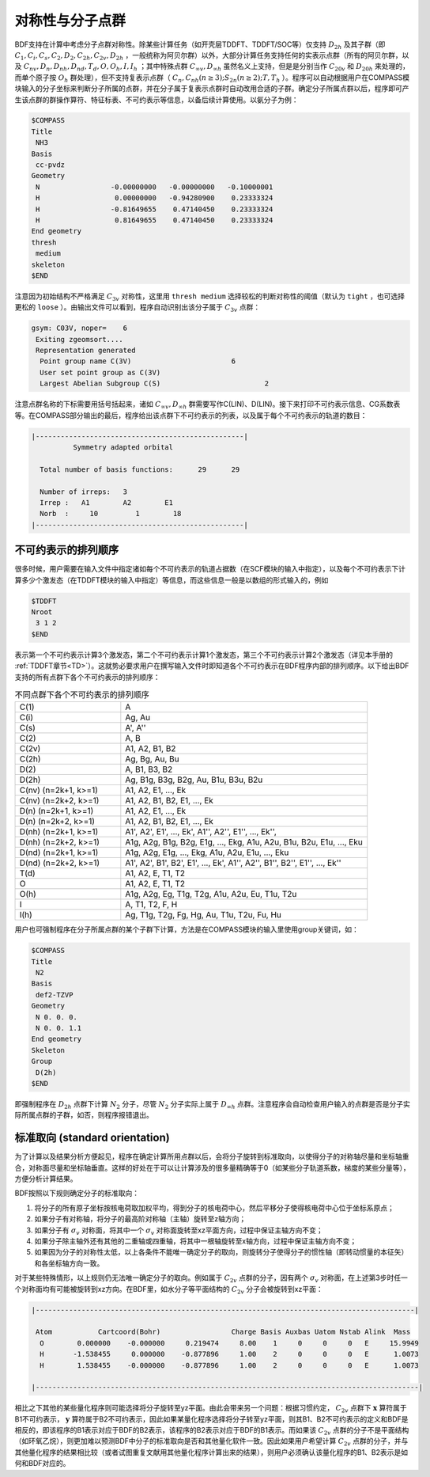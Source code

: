 
.. _Point-Group:

对称性与分子点群
================================================

BDF支持在计算中考虑分子点群对称性。除某些计算任务（如开壳层TDDFT、TDDFT/SOC等）仅支持 :math:`D_{2h}` 及其子群（即 :math:`C_1, C_i, C_s, C_2, D_2, C_{2h}, C_{2v}, D_{2h}` ，一般统称为阿贝尔群）以外，大部分计算任务支持任何的实表示点群（所有的阿贝尔群，以及 :math:`C_{nv}, D_{n}, D_{nh}, D_{nd}, T_d, O, O_h, I, I_h` ；其中特殊点群 :math:`C_{\infty v}, D_{\infty h}` 虽然名义上支持，但是是分别当作 :math:`C_{20v}` 和 :math:`D_{20h}` 来处理的，而单个原子按 :math:`O_{h}` 群处理），但不支持复表示点群（ :math:`C_n, C_{nh} (n \ge 3); S_{2n} (n \ge 2); T, T_h` ）。程序可以自动根据用户在COMPASS模块输入的分子坐标来判断分子所属的点群，并在分子属于复表示点群时自动改用合适的子群。确定分子所属点群以后，程序即可产生该点群的群操作算符、特征标表、不可约表示等信息，以备后续计算使用。以氨分子为例：

.. code-block:: bdf

  $COMPASS
  Title
   NH3
  Basis
   cc-pvdz
  Geometry
   N                 -0.00000000   -0.00000000   -0.10000001
   H                  0.00000000   -0.94280900    0.23333324
   H                 -0.81649655    0.47140450    0.23333324
   H                  0.81649655    0.47140450    0.23333324
  End geometry
  thresh
   medium
  skeleton
  $END

注意因为初始结构不严格满足 :math:`C_{3v}` 对称性，这里用 ``thresh medium`` 选择较松的判断对称性的阈值（默认为 ``tight`` ，也可选择更松的 ``loose`` ）。由输出文件可以看到，程序自动识别出该分子属于 :math:`C_{3v}` 点群：

.. code-block:: 

  gsym: C03V, noper=    6
   Exiting zgeomsort....
   Representation generated
    Point group name C(3V)                        6
    User set point group as C(3V)
    Largest Abelian Subgroup C(S)                         2

注意点群名称的下标需要用括号括起来，诸如 :math:`C_{\infty v}, D_{\infty h}` 群需要写作C(LIN)、D(LIN)。接下来打印不可约表示信息、CG系数表等。在COMPASS部分输出的最后，程序给出该点群下不可约表示的列表，以及属于每个不可约表示的轨道的数目：

.. code-block:: 

  |--------------------------------------------------|
            Symmetry adapted orbital

    Total number of basis functions:      29      29

    Number of irreps:   3
    Irrep :   A1        A2        E1
    Norb  :     10         1        18
  |--------------------------------------------------|
  
不可约表示的排列顺序
---------------------------------------------

很多时候，用户需要在输入文件中指定诸如每个不可约表示的轨道占据数（在SCF模块的输入中指定），以及每个不可约表示下计算多少个激发态（在TDDFT模块的输入中指定）等信息，而这些信息一般是以数组的形式输入的，例如

.. code-block:: bdf

  $TDDFT
  Nroot
   3 1 2
  $END

表示第一个不可约表示计算3个激发态，第二个不可约表示计算1个激发态，第三个不可约表示计算2个激发态（详见本手册的 :ref:`TDDFT章节<TD>`）。这就势必要求用户在撰写输入文件时即知道各个不可约表示在BDF程序内部的排列顺序。以下给出BDF支持的所有点群下各个不可约表示的排列顺序：

.. table:: 不同点群下各个不可约表示的排列顺序
   :widths: 30 70

   ==================== ======================================================================================================
   C(1)                 A
   C(i)                 Ag, Au
   C(s)                 A', A''
   C(2)                 A, B
   C(2v)                A1, A2, B1, B2
   C(2h)                Ag, Bg, Au, Bu
   D(2)                 A, B1, B3, B2
   D(2h)                Ag, B1g, B3g, B2g, Au, B1u, B3u, B2u
   C(nv) (n=2k+1, k>=1) A1, A2, E1, ..., Ek
   C(nv) (n=2k+2, k>=1) A1, A2, B1, B2, E1, ..., Ek
   D(n)  (n=2k+1, k>=1) A1, A2, E1, ..., Ek
   D(n)  (n=2k+2, k>=1) A1, A2, B1, B2, E1, ..., Ek
   D(nh) (n=2k+1, k>=1) A1', A2', E1', ..., Ek', A1'', A2'', E1'', ..., Ek'', 
   D(nh) (n=2k+2, k>=1) A1g, A2g, B1g, B2g, E1g, ..., Ekg, A1u, A2u, B1u, B2u, E1u, ..., Eku
   D(nd) (n=2k+1, k>=1) A1g, A2g, E1g, ..., Ekg, A1u, A2u, E1u, ..., Eku
   D(nd) (n=2k+2, k>=1) A1', A2', B1', B2', E1', ..., Ek', A1'', A2'', B1'', B2'', E1'', ..., Ek''
   T(d)                 A1, A2, E, T1, T2
   O                    A1, A2, E, T1, T2
   O(h)                 A1g, A2g, Eg, T1g, T2g, A1u, A2u, Eu, T1u, T2u
   I                    A, T1, T2, F, H
   I(h)                 Ag, T1g, T2g, Fg, Hg, Au, T1u, T2u, Fu, Hu
   ==================== ======================================================================================================

用户也可强制程序在分子所属点群的某个子群下计算，方法是在COMPASS模块的输入里使用group关键词，如：

.. code-block:: bdf

  $COMPASS
  Title
   N2
  Basis
   def2-TZVP
  Geometry
   N 0. 0. 0.
   N 0. 0. 1.1
  End geometry
  Skeleton
  Group
   D(2h)
  $END

即强制程序在 :math:`D_{2h}` 点群下计算 :math:`N_2` 分子，尽管 :math:`N_2` 分子实际上属于 :math:`D_{\infty h}` 点群。注意程序会自动检查用户输入的点群是否是分子实际所属点群的子群，如否，则程序报错退出。

标准取向 (standard orientation)
---------------------------------------------

为了计算以及结果分析方便起见，程序在确定计算所用点群以后，会将分子旋转到标准取向，以使得分子的对称轴尽量和坐标轴重合，对称面尽量和坐标轴垂直。这样的好处在于可以让计算涉及的很多量精确等于0（如某些分子轨道系数，梯度的某些分量等），方便分析计算结果。

BDF按照以下规则确定分子的标准取向：

1. 将分子的所有原子坐标按核电荷取加权平均，得到分子的核电荷中心，然后平移分子使得核电荷中心位于坐标系原点；
2. 如果分子有对称轴，将分子的最高阶对称轴（主轴）旋转至z轴方向；
3. 如果分子有 :math:`\sigma_v` 对称面，将其中一个 :math:`\sigma_v` 对称面旋转至xz平面方向，过程中保证主轴方向不变；
4. 如果分子除主轴外还有其他的二重轴或四重轴，将其中一根轴旋转至x轴方向，过程中保证主轴方向不变；
5. 如果因为分子的对称性太低，以上各条件不能唯一确定分子的取向，则旋转分子使得分子的惯性轴（即转动惯量的本征矢）和各坐标轴方向一致。

对于某些特殊情形，以上规则仍无法唯一确定分子的取向。例如属于 :math:`C_{2v}` 点群的分子，因有两个 :math:`\sigma_v` 对称面，在上述第3步时任一个对称面均有可能被旋转到xz方向。在BDF里，如水分子等平面结构的 :math:`C_{2v}` 分子会被旋转到xz平面：

.. code:: bdf

  |-------------------------------------------------------------------------------------------|

   Atom           Cartcoord(Bohr)                 Charge Basis Auxbas Uatom Nstab Alink  Mass
    O        0.000000    -0.000000     0.219474     8.00    1     0     0     0   E     15.9949
    H       -1.538455     0.000000    -0.877896     1.00    2     0     0     0   E      1.0073
    H        1.538455    -0.000000    -0.877896     1.00    2     0     0     0   E      1.0073

  |--------------------------------------------------------------------------------------------|

相比之下其他的某些量化程序则可能选择将分子旋转至yz平面。由此会带来另一个问题：根据习惯约定， :math:`C_{2v}` 点群下 :math:`\mathbf{x}` 算符属于B1不可约表示， :math:`\mathbf{y}` 算符属于B2不可约表示，因此如果某量化程序选择将分子转至yz平面，则其B1、B2不可约表示的定义和BDF是相反的，即该程序的B1表示对应于BDF的B2表示，该程序的B2表示对应于BDF的B1表示。而如果该 :math:`C_{2v}` 点群的分子不是平面结构（如环氧乙烷），则更加难以预测BDF中分子的标准取向是否和其他量化软件一致。因此如果用户希望计算 :math:`C_{2v}` 点群的分子，并与其他量化程序的结果相比较（或者试图重复文献用其他量化程序计算出来的结果），则用户必须确认该量化程序的B1、B2表示是如何和BDF对应的。
